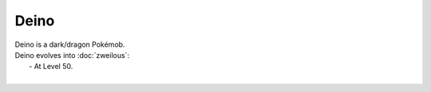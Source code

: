.. deino:

Deino
------

.. image:: ../../_images/pokemobs/gen_5/entity_icon/textures/deino.png
    :alt: Deino
.. image:: ../../_images/pokemobs/gen_5/entity_icon/textures/deinos.png
    :alt: Deino


| Deino is a dark/dragon Pokémob.
| Deino evolves into :doc:`zweilous`:
|  -  At Level 50.
| 